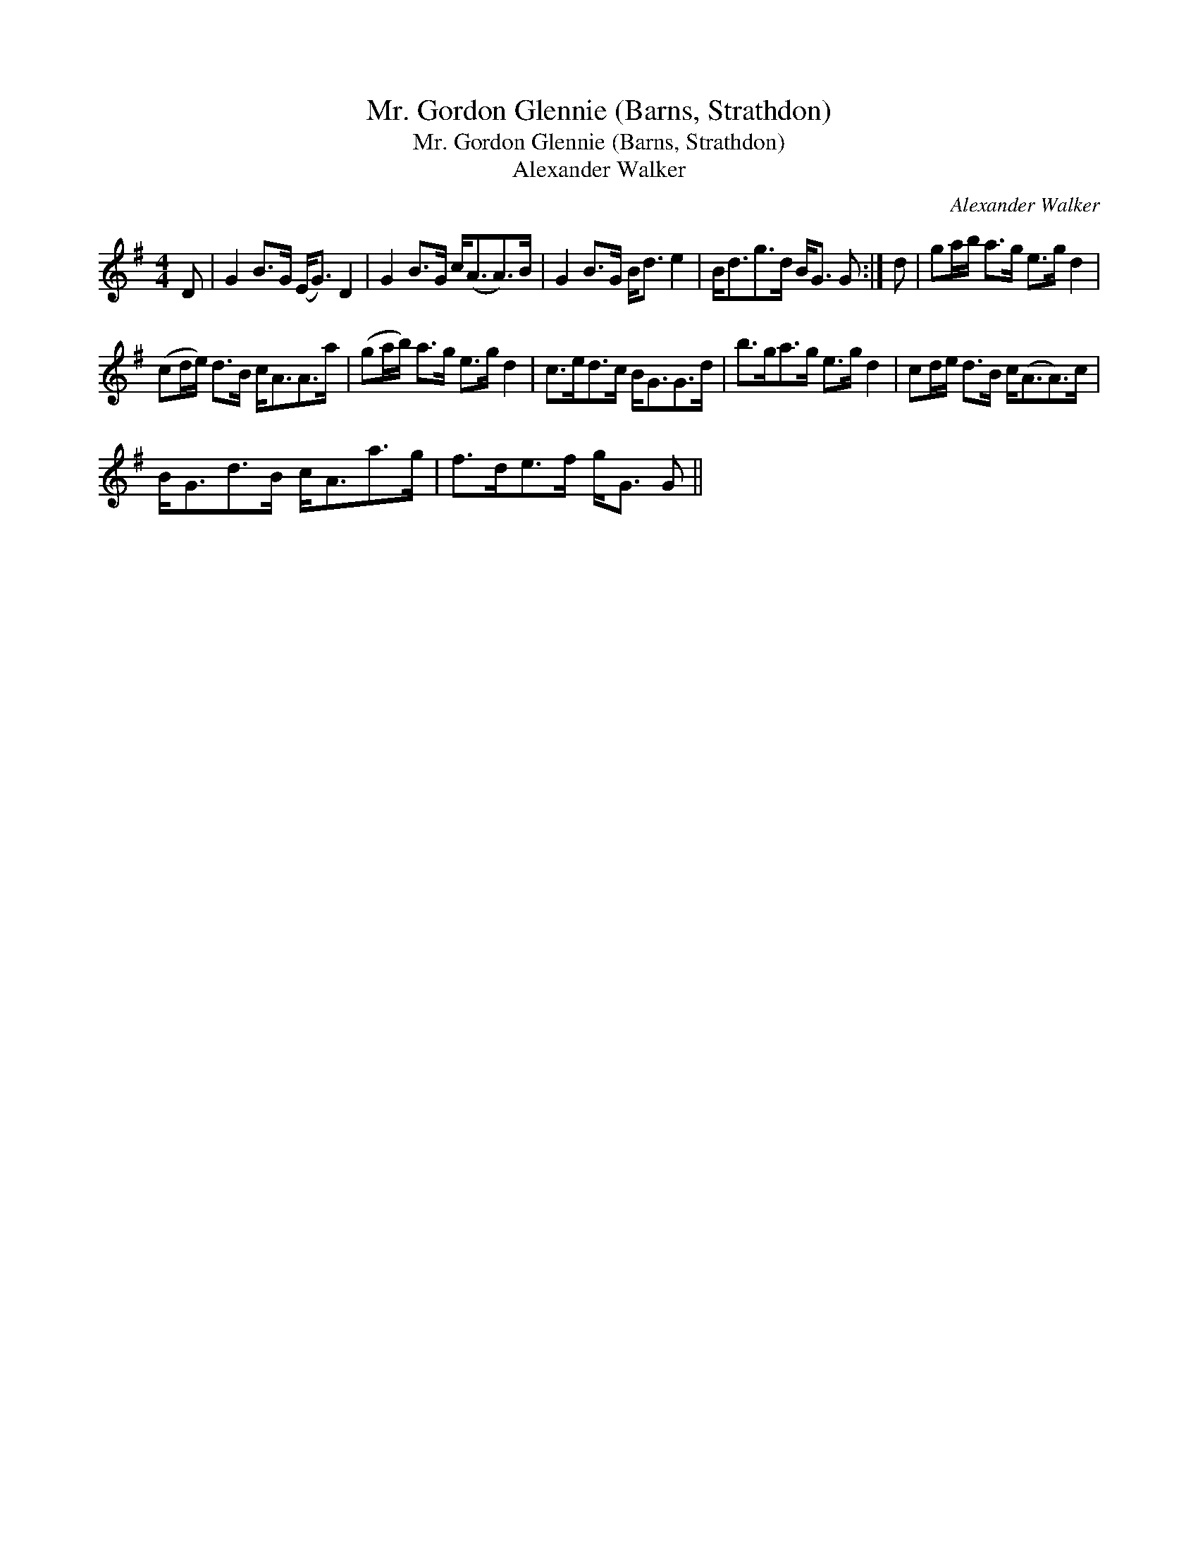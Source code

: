 X:1
T:Mr. Gordon Glennie (Barns, Strathdon)
T:Mr. Gordon Glennie (Barns, Strathdon)
T:Alexander Walker
C:Alexander Walker
L:1/8
M:4/4
K:G
V:1 treble 
V:1
 D | G2 B>G (E<G) D2 | G2 B>G c<(AA>)B | G2 B>G B<d e2 | B<dg>d B<G G :| d | ga/b/ a>g e>g d2 | %7
 (cd/e/) d>B c<AA>a | (ga/b/) a>g e>g d2 | c>ed>c B<GG>d | b>ga>g e>g d2 | cd/e/ d>B c<(AA>)c | %12
 B<Gd>B c<Aa>g | f>de>f g<G G || %14

